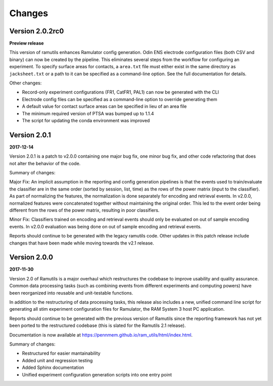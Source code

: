 Changes
=======

Version 2.0.2rc0
----------------

**Preview release**

This version of ramutils enhances Ramulator config generation. Odin ENS
electrode configuration files (both CSV and binary) can now be created by the
pipeline. This eliminates several steps from the workflow for configuring an
experiment. To specify surface areas for contacts, a ``area.txt`` file must
either exist in the same directory as ``jacksheet.txt`` or a path to it can
be specified as a command-line option. See the full documentation for details.

Other changes:

* Record-only experiment configurations (FR1, CatFR1, PAL1) can now be generated
  with the CLI
* Electrode config files can be specified as a command-line option to override
  generating them
* A default value for contact surface areas can be specified in lieu of an area
  file
* The minimum required version of PTSA was bumped up to 1.1.4
* The script for updating the conda environment was improved


Version 2.0.1
-------------

**2017-12-14**

Version 2.0.1 is a patch to v2.0.0 containing one major bug fix, one minor bug
fix, and other code refactoring that does not alter the behavior of the code.

Summary of changes:

Major Fix: An implicit assumption in the reporting and config generation
pipelines is that the events used to train/evaluate the classifier are in the
same order (sorted by session, list, time) as the rows of the power matrix
(input to the classifier). As part of normalizing the features, the
normalization is done separately for encoding and retrieval events. In v2.0.0,
normalized features were concatenated together without maintaining the original
order. This led to the event order being different from the rows of the power
matrix, resulting in poor classifiers.

Minor Fix: Classifiers trained on encoding and retrieval events should only be
evaluated on out of sample encoding events. In v2.0.0 evaluation was being done
on out of sample encoding and retrieval events.

Reports should continue to be generated with the legacy ramutils code. Other
updates in this patch release include changes that have been made while moving
towards the v2.1 release.


Version 2.0.0
-------------

**2017-11-30**

Version 2.0 of Ramutils is a major overhaul which restructures the codebase to
improve usability and quality assurance. Common data processing tasks (such as
combining events from different experiments and computing powers) have been
reorganized into reusable and unit-testable functions.

In addition to the restructuring of data processing tasks, this release also
includes a new, unified command line script for generating all stim experiment
configuration files for Ramulator, the RAM System 3 host PC application.

Reports should continue to be generated with the previous version of Ramutils
since the reporting framework has not yet been ported to the restructured
codebase (this is slated for the Ramutils 2.1 release).

Documentation is now available at https://pennmem.github.io/ram_utils/html/index.html.

Summary of changes:

* Restructured for easier mantainability
* Added unit and regression testing
* Added Sphinx documentation
* Unified experiment configuration generation scripts into one entry point
